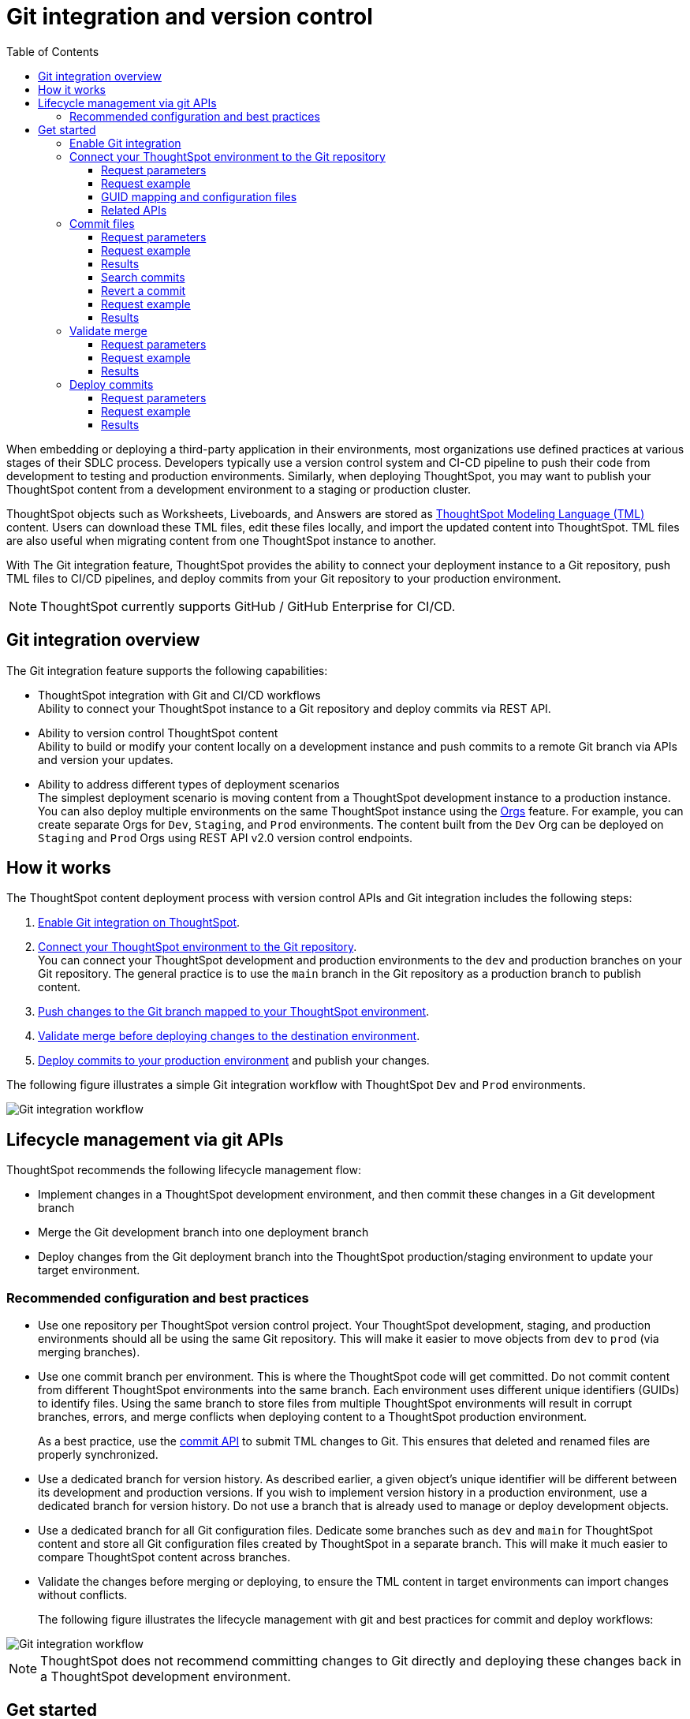 = Git integration and version control
:toc: true
:toclevels: 3

:page-title: Version control and Git integration
:page-pageid: git-integration
:page-description: The version control APIs and Git integration capability let you connect your ThoughtSpot instance to a Git repository, push changes, and deploy commits to your ThoughtSpot environment.

When embedding or deploying a third-party application in their environments, most organizations use defined practices at various stages of their SDLC process. Developers typically use a version control system and CI-CD pipeline to push their code from development to testing and production environments. Similarly, when deploying ThoughtSpot, you may want to publish your ThoughtSpot content from a development environment to a staging or production cluster.

ThoughtSpot objects such as Worksheets, Liveboards, and Answers are stored as link:https://cloud-docs.thoughtspot.com/admin/ts-cloud/tml.html[ThoughtSpot Modeling Language (TML), window=_blank] content. Users can download these TML files, edit these files locally, and import the updated content into ThoughtSpot. TML files are also useful when migrating content from one ThoughtSpot instance to another.

With The Git integration feature, ThoughtSpot provides the ability to connect your deployment instance to a Git repository, push TML files to CI/CD pipelines, and deploy commits from your Git repository to your production environment.

[NOTE]
====
ThoughtSpot currently supports GitHub / GitHub Enterprise for CI/CD.
====

== Git integration overview

The Git integration feature supports the following capabilities:

* ThoughtSpot integration with Git and CI/CD workflows +
Ability to connect your ThoughtSpot instance to a Git repository and deploy commits via REST API.
* Ability to version control ThoughtSpot content +
Ability to build or modify your content locally on a development instance and push commits to a remote Git branch via APIs and version your updates.
* Ability to address different types of deployment scenarios +
The simplest deployment scenario is moving content from a ThoughtSpot development instance to a production instance.
You can also deploy multiple environments on the same ThoughtSpot instance using the xref:orgs.adoc[Orgs] feature. For example, you can create separate Orgs for `Dev`, `Staging`, and `Prod` environments. The content built from the `Dev` Org can be deployed on `Staging` and `Prod` Orgs using REST API v2.0 version control endpoints.

== How it works

The ThoughtSpot content deployment process with version control APIs and Git integration includes the following steps:

1. xref:version_control.adoc#_enable_git_integration[Enable Git integration on ThoughtSpot].
2. xref:version_control.adoc#connectTS[Connect your ThoughtSpot environment to the Git repository]. +
You can connect your ThoughtSpot development and production environments to the `dev` and production branches on your Git repository. The general practice is to use the `main` branch in the Git repository as a production branch to publish content.
3. xref:version_control.adoc#_commit_tml_files_to_git[Push changes to the Git branch mapped to your ThoughtSpot environment]. +
4. xref:version_control.adoc#_merge_updates_from_dev_branch_to_main_in_git[Validate merge before deploying changes to the destination environment].
5. xref:version_control.adoc[Deploy commits to your production environment] and publish your changes.

The following figure illustrates a simple Git integration workflow with ThoughtSpot `Dev` and `Prod` environments.

[.widthAuto]
image::./images/git-integration-workflow.svg[Git integration workflow]

== Lifecycle management via git APIs

ThoughtSpot recommends the following lifecycle management flow:

* Implement changes in a ThoughtSpot development environment, and then commit these changes in a Git development branch
* Merge the Git development branch into one deployment branch
* Deploy changes from the Git deployment branch into the ThoughtSpot production/staging environment to update your target environment.


=== Recommended configuration and best practices

* Use one repository per ThoughtSpot version control project. Your ThoughtSpot development, staging, and production environments should all be using the same Git repository. This will make it easier to move objects from `dev` to `prod` (via merging branches).
* Use one commit branch per environment. This is where the ThoughtSpot code will get committed. Do not commit content from different ThoughtSpot environments into the same branch. Each environment uses different unique identifiers (GUIDs) to identify files. Using the same branch to store files from multiple ThoughtSpot environments will result in corrupt branches, errors, and merge conflicts when deploying content to a ThoughtSpot production environment.
+
As a best practice, use the xref:version_control.adoc#_commit_files[commit API] to submit TML changes to Git. This ensures that deleted and renamed files are properly synchronized.
* Use a dedicated branch for version history. As described earlier, a given object's unique identifier will be different between its development and production versions. If you wish to implement version history in a production environment, use a dedicated branch for version history. Do not use a branch that is already used to manage or deploy development objects.
* Use a dedicated branch for all Git configuration files. Dedicate some branches such as `dev` and `main` for ThoughtSpot content and store all Git configuration files created by ThoughtSpot in a separate branch. This will make it much easier to compare ThoughtSpot content across branches.
* Validate the changes before merging or deploying, to ensure the TML content in target environments can import changes without conflicts.
+
The following figure illustrates the lifecycle management with git and best practices for commit and deploy workflows:

[.widthAuto]
image::./images/git-lifecycle-management.png[Git integration workflow]

[NOTE]
====
ThoughtSpot does not recommend committing changes to Git directly and deploying these changes back in a ThoughtSpot development environment.
====

== Get started

Before you begin, check the following prerequisites:

* To commit objects from Thoughtspot to a Git repository, you require at least view permission for all objects that will be committed as part of the operation.
* To deploy or revert objects from a Git repository to ThoughtSpot, you require edit access to all objects that will be updated as part of the deployment. If the deployment contains Worksheets, Views, or Tables, users require **Can manage data** (`DATAMANAGEMENT`) privilege for deploy, commit, and  revert operations.

* You have a GitHub or GitHub Enterprise account and access to a repository. Ensure that your account has one of the following types of access tokens:
** link:https://docs.github.com/en/authentication/keeping-your-account-and-data-secure/managing-your-personal-access-tokens#personal-access-tokens-classic[Personal access token (Classic), window=_blank] +
Make sure the access token has the `repo` scope that grants full access to public and private repositories, commit and deployment status, repository invitations, and security events. +
** link:https://docs.github.com/en/authentication/keeping-your-account-and-data-secure/managing-your-personal-access-tokens#fine-grained-personal-access-tokens[Fine-grained personal access token, window=_blank] +
Make sure the token allows `Read access to metadata` and `Read and Write access to code and commit statuses`.
* The branches in the Git repository are set up as described in xref:version_control.adoc#_recommended_configuration[Recommended configuration].

=== Enable Git integration

To configure Git branches and workflows, the Git integration feature must be enabled on your ThoughtSpot `Dev` and `Prod` environments. To enable this feature on your instance, contact ThoughtSpot Support.

////
Run the following `tscli` command on their instances.

[source,SSH]
----
tscli git-integration enable
----
////

[#connectTS]
=== Connect your ThoughtSpot environment to the Git repository

To connect your ThoughtSpot instance to a Git repository using REST API, send a `POST` request with the following parameters to the `/api/rest/2.0/vcs/git/config/create` REST API v2.0 endpoint.

==== Request parameters
[width="100%" cols="2,6"]
[options='header']
|===
|Parameter|Description
|`repository_url`|__String__. The HTTPS URL of the Git repository; for example, `https://github.com/user/repo.git`.
|`username`
|__String__. Username to authenticate to the Git repository.
|`access_token`|__String__. Access token to authenticate to the Git repository.
|`org_identifier`|__String__. ID of the Org. Define this parameter only if the Orgs feature is enabled on your ThoughtSpot cluster and separate Orgs are configured for development and production environments.
|`branch_names`|__Array of strings__. List of Git branches to configure.
|`commit_branch_name` |__String__. Name of the remote branch where objects committed from this Thoughtspot instance will be versioned. ThoughtSpot recommends using `commit_branch_name` instead of the `default_branch_name` property.
|`default_branch_name` +
__Optional__|__String__. Name of the default Git branch to use for all operations on the cluster. ThoughtSpot recommends using `commit_branch_name` instead of `default_branch_name`. If both these parameters are defined, ThoughtSpot will consider only the branch name defined in `commit_branch_name`.
|`enable_guid_mapping`  |__Boolean__. Enables GUID mapping and generates a GUID mapping file. Starting from 9.7.0.cl, this attribute is set to `true` by default.
To know more about GUID mapping, see xref:version_control.adoc#_guid_mapping_and_configuration_files[GUID mapping].
|`configuration_branch_name` a|__String__. Name of the branch that will contain all configuration files related to operations between ThoughtSpot and Git repository. ThoughtSpot recommends using `configuration_branch_name` instead of the `guid_mapping_branch_name` in the API request. If no branch name is specified, the default `ts_config_files` branch is considered. You must ensure that the configuration branch is available in the Git repository connected to ThoughtSpot.
|`guid_mapping_branch_name` +
__Optional__|__String__. The name of the Git branch to which you want to add the GUID mapping file. ThoughtSpot recommends using the `configuration_branch_name` property in the API request.
||
|===

==== Request example

The following example shows the API request format for connecting ThoughtSpot to a GitHub repository.

[source, cURL]
----
curl -X POST \
  --url 'https://{ThoughtSpot-Host-Dev}/api/rest/2.0/vcs/git/config/create' \
  -H 'Authorization: Bearer {Bearer_token}  \
  -H 'Accept: application/json'\
  -H 'Content-Type: application/json' \
  --data-raw '{
  "repository_url": "https://github.com/user/repo.git",
  "username": "ts-git-user",
  "access_token": "{ACCESS_TOKEN}",
  "org_identifier": "dev"
  "branch_names": [
    "dev",
    "main"
  ],
  "commit_branch_name": "dev",
  "configuration_branch_name": "_ts_config"
}'
----

If the API request is successful, the ThoughtSpot instance will be connected to the Git repository. Make sure you connect all your environments (`Dev`, `Staging`, and `Prod`) to the GitHub repository.

The following example shows the API request parameters to connect a ThoughtSpot `Prod` instance to the Git repo. Note that  GUID mapping is enabled in the API request.

[source, cURL]
----
curl -X POST \
  --url 'https://{ThoughtSpot-Host-Prod}/api/rest/2.0/vcs/git/config/create' \
  -H 'Authorization: Bearer {Bearer_token}  \
  -H 'Accept: application/json'\
  -H 'Content-Type: application/json' \
  --data-raw '{
  "repository_url": "https://github.com/user/repo.git",
  "username": "ts-git-user",
  "access_token": "{ACCESS_TOKEN}",
  "enable_guid_mapping": true,
  "org_identifier": "prod"
  "branch_names": [
    "prod"
  ],
  "enable_guid_mapping": true,
  "commit_branch_name": "prod",
  "configuration_branch_name": "_ts_config"
}'
----

==== GUID mapping and configuration files

ThoughtSpot maintains a set of configuration files to facilitate the CI/CD process for developers. Typically, it includes:

* One mapping file per production environment +
This file documents the GUID mapping for ThoughtSpot development objects from the source cluster, and their equivalent objects in the production environment to which commits are deployed.
* One deploy file per production environment +
This file tracks the last `commit_id` of the last successful deploy operation.

===== GUID mapping

The version control API automatically generates a GUID mapping file when deploying commits and saves this file in a Git branch. The mapping file records the GUIDs for each TML object as shown in this example:

[source,JSON]
----
[
   {
      "originalGuid":"7485d3b6-4b4e-41a2-86be-e031d1322cc9",
      "mappedGuid":"3eeec11e-fbf7-40dc-a549-2f465f640778",
      "counter":0
   }
]
----

* `originalGuid` refers to the GUID of the object on the source environment, for example, a `Dev` cluster.
* `mappedGuid` refers to the GUID of the object on the destination environment, for example, `staging` or `prod` cluster.
* `counter` shows the number of times the mapped object was used in deploy operations.

If GUID mapping is enabled, ThoughtSpot uses the GUID mapping file to map the object GUIDs and automatically updates the object references in your TML content.

The following figure illustrates how GUIDs are mapped during deployments:

[.widthAuto]
image::./images/guid-mapping.png[GUID mapping]

==== Related APIs

* To update the repository details or access token, send a `POST` request with Git configuration parameters to the `/api/rest/2.0/vcs/git/config/update` API endpoint.
* To get repository configuration information, send a `POST` request to `/api/rest/2.0/vcs/git/config/search` API endpoint.
* To delete the repository configuration, send a `POST` request to the `/api/rest/2.0/vcs/git/config/delete` endpoint.

For more information about these endpoints, see the API documentation in the +++<a href="{{previewPrefix}}/api/rest/playgroundV2" target="_blank">REST API v2.0 Playground</a>+++.

=== Commit files

ThoughtSpot users with data management (*Can manage data*) privilege can download TML files to their local environment, xref:modify-tml.adoc[edit TML files], and import them into ThoughtSpot via UI or REST API. With Git integration, users can also push commits from a ThoughtSpot instance to a Git branch via `/api/rest/2.0/vcs/git/branches/commit` API call.

==== Request parameters
[width="100%" cols="2,8"]
[options='header']
|===
|Parameter|Description
|`metadata`|__Array of Strings__. Specify the `type` and GUID of the metadata object.
|`delete_aware` a|__Boolean__. When `delete_aware` is true, upon committing files, a check is run between the files in the Git branch and the objects in the ThoughtSpot environment. If an object exists in the Git branch, but not in the ThoughtSpot instance or Org, the object will be deleted from the Git branch. The `delete_aware` parameter is enabled by default.
[NOTE]
====
The `delete_aware` property requires you to associate one ThoughtSpot environment or Org to one commit branch in Git. Associating multiple ThoughtSpot environments to the same Git commit branch will result in files getting unintentionally deleted across your environments during a commit operation.
====

|`branch_name` +
__Optional__|__String__. Name of the branch in the Git repository to which you want to push the commit. If you do not specify the branch name, the commit will be pushed to the `commit_branch_name` defined for the xref:version_control.adoc#connectTS[Git connection configuration].
|`comment`|__String__. Add a comment to the commit.
||
|===

==== Request example

The following example shows the API request with Liveboard and Worksheet objects to commit to Git.

[source,cURL]
----
curl -X POST \
  --url 'https://{ThoughtSpot-Host}/api/rest/2.0/vcs/git/branches/commit' \
  -H 'Authorization: Bearer {Bearer_token}\
  -H 'Accept: application/json'\
  -H 'Content-Type: application/json' \
  --data-raw '{
  "metadata": [
    {
      "identifier": "e9d54c69-d2c1-446d-9529-544759427075",
      "type": "LIVEBOARD"
    },
    {
      "identifier": "cd252e5c-b552-49a8-821d-3eadaa049cca",
      "type": "LOGICAL_TABLE"
    }
  ],
  "delete_aware": true,
  "comment": "Add objects",
  "branch_name": "prod"
}'
----

==== Results

During this operation, a check is performed to compare the objects in the Git branch with the objects in the ThoughtSpot environment.

* If an object exists in the Git branch, but not in the ThoughtSpot instance or Org, the object will be deleted from the Git branch.
* If the object does not exist in the Git branch, it will be added to the Git branch specified in the API request or `commit_branch_name` configured for the Git connection.
* If the object exists on both the Git branch and ThoughtSpot cluster or Org and there are no changes detected in the commit, the API returns a warning message with a list of objects that were not updated as part of the commit.

The following figure illustrates the commit operation with the `delete_aware` property enabled:

[.widthAuto]
image::./images/delete-aware-commit.png[Commit changes]

==== Search commits

ThoughtSpot provides a REST API endpoint to search commits for a given TML object. A `POST` call to the `/api/rest/2.0/vcs/git/commits/search` endpoint with `metadata` identifier and `type` in the request body fetches a list of commits.

==== Revert a commit
To undo the changes committed to a repository, revert to a previous commit and restore an earlier version of an object using the `/v2/vcs/commits/{commit_id}/revert` API endpoint.

===== Request parameters
[width="100%" cols="2,4"]
[options='header']
|=====
|Parameter|Description
|`commit_id`|__String__. ID of the commit to which you want to revert.
|`metadata` +
__Optional__|__Array of Strings__. Specify the `type` and GUID of the metadata object. If a metadata object is not specified, the API request reverts all objects that were modified as part of the specified `commit_id`.
|`branch_name` +
__Optional__|__String__. Name of the branch to which the revert operation must be applied. If you do not specify the branch name, the API will revert the commit to the default branch configured on that ThoughtSpot instance.
|`revert_policy` a|__String__. Action to apply when reverting a commit. The allowed values are: +

* `ALL_OR_NONE`  (Default) +
Reverts all objects. If the revert operation fails for one of the objects provided in the commit, the API returns an error and does not revert any object.

* `PARTIAL` +
Reverts partial objects. This option reverts the subset of ThoughtSpot objects that validate successfully even if the other objects in the commit fail to import.
||
|=====

==== Request example

The following example shows the API request for reverting a commit.

[source,cURL]
----
curl -X POST \
  --url 'https://{ThoughtSpot-Host}/api/rest/2.0/vcs/git/commits/afc0fea831558e30d7064ab019f49243b1f09552/revert' \
  -H 'Authorization: Bearer {Bearer_token}\\
  -H 'Accept: application/json'\
  -H 'Content-Type: application/json' \
  --data-raw '{
  "metadata": [
    {
      "identifier": "e9d54c69-d2c1-446d-9529-544759427075",
      "type": "LIVEBOARD"
    }
  ],
  "commit_id": "afc0fea831558e30d7064ab019f49243b1f09552",
  "branch_name": "dev"
}'
----

==== Results

If the API request is successful, the Git branch is reverted to the specified commit ID.

=== Validate merge

To merge updates, create a pull request to push changes from your `dev` branch to `main`. ThoughtSpot doesn't provide REST APIs to merge content from one branch to another. Before accepting the merge request in the Git repository, you can validate the merge on your ThoughtSpot instance using REST API.

To validate the content of your `dev` branch against your `prod` environment, send a `POST` request from your `prod` instance to the `/api/rest/2.0/vcs/git/branches/validate` API endpoint.

==== Request parameters
[width="100%" cols="2,4"]
[options='header']
|=====
|Parameter|Description
|`source_branch_name`|__String__. Name of the source branch from which changes need to be picked for validation.
|`target_branch_name`|__String__. Name of the target branch into which the TML changes will be merged.
||
|=====

==== Request example

The following example shows the API request with Liveboard and Worksheet objects to commit to Git.

[source,cURL]
----
curl -X POST \
  --url 'https://{ThoughtSpot-Host}/api/rest/2.0/vcs/git/branches/validate' \
  -H 'Authorization: Bearer {Bearer_token}\
  -H 'Accept: application/json'\
  -H 'Content-Type: application/json' \
  --data-raw '{
  "source_branch_name": "dev",
  "target_branch_name": "main"
}'
----

==== Results

After validating the merge, check for conflicts. Resolve issues if any with a new commit and merge your changes to the `main` branch.

=== Deploy commits

To deploy commits to the `Staging` or `Prod` instance, send a `POST` request to the `/api/rest/2.0/vcs/git/commits/deploy` API endpoint. The API will deploy the head of the branch unless a `commit_id` is specified in the API request.

Building a release version for a `Prod` environment on the same instance requires swapping in the correct GUIDs. If you have enabled xref:_guid_mapping[GUID mapping] in the Git configuration on your deployment instance, the version control APIs will automatically generate a GUID mapping file and update object references when deploying your commits to the destination environment.

[NOTE]
====
Parallel deployment to multiple organizations within a single cluster is not supported. Developers must run deployments to each organization sequentially.
====

////
Make sure the *guid mapping file* is referenced when creating the final TML files for production rollout.
////

==== Request parameters
[width="100%" cols="2,4"]
[options='header']
|=====
|Parameter|Description
|`commit_id` +
__Optional__|__String__. ID of the commit to deploy on the cluster. By default, the command will deploy the head of the branch. To deploy a specific version, specify the `commit_id`.
|`branch_name` |__String__. Name of the branch from which the commit must be picked for deployment. If you do not specify the branch name, the commit from the default branch is deployed.
|`deploy_type` a| __String__. Specify one of the following options: +

* `DELTA` (default) +
Deploys only the changes that were applied at the specified `commit_id`. For example, if three TML files were updated in the `commit_id` specified in the API request, only those changes will be deployed.
* `FULL` +
Deploys all the files in the Git branch, including the files from the `commit_id` specified in the request and all other files that were already committed.

|`deploy_policy` a|__String__. Action to apply when deploying a commit. The allowed values are: +

* `ALL_OR_NONE` (Default) +
Deploys all changes or none. This option cancels the deployment of all ThoughtSpot objects if at least one of them fails to import.
* `PARTIAL` +
Deploys partial objects. This option imports the subset of ThoughtSpot objects that validate successfully even if other objects in the same deploy operations fail to import.
* `VALIDATE_ONLY` +
Runs validation to detect if your destination environment can import the changes without conflicts. Use this when the TML content is modified between source and destination environments and if you do not want the TML content in your destination branch to be modified after a pull request from your dev branch.
||
|=====


==== Request example

[source,cURL]
----
curl -X POST \
  --url 'https://{ThoughtSpot-Host}/api/rest/2.0/vcs/git/commits/deploy' \
  -H 'Authorization: Bearer {Bearer_token}'\
  -H 'Accept: application/json'\
  -H 'Content-Type: application/json' \
  --data-raw '{
  "deploy_type": "DELTA",
  "deploy_policy": "ALL_OR_NONE",
  "commit_id": "afc0fea831558e30d7064ab019f49243b1f09552",
  "branch_name": "main"
}'
----

==== Results

If the API request is successful, the changes are applied to the objects in the `prod` environment. A tracking file is generated in the Git branch used for storing configuration files. This file includes the `commit_id` specified in the API request.

The subsequent API calls to deploy commits will consider the saved `commit_id` and `deploy_type` specified in the API request:

* If `deploy_type` is set as `DELTA`, all the changes between the last tracked `commit id` and the new `commit_id` specified in the API request will be deployed to the destination environment or Org.
* If the `deploy_type` is  FULL`, all the files from the `commit_id` specified in the API request will be deployed. If any object or file is deleted in the commit specified in the API request, it will be deleted from the destination environment during deployment.
